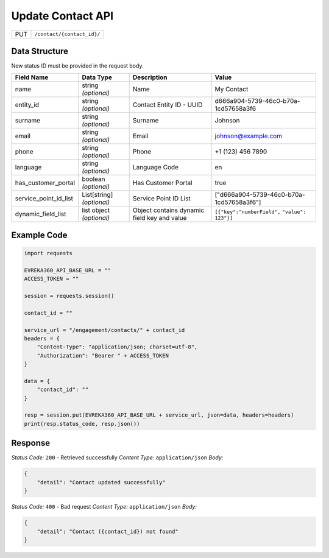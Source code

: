 .. raw:: pdf

   PageBreak

Update Contact API
-----------------------------------

.. table::

   +-------------------+--------------------------------------------+
   | PUT               | ``/contact/{contact_id}/``                 |
   +-------------------+--------------------------------------------+

Data Structure
^^^^^^^^^^^^^^^^^
New status ID must be provided in the request body.

.. table::
    :width: 100%

    +-------------------------+--------------------------------------------------------------+---------------------------------------------------+-------------------------------------------------------+
    | Field Name              | Data Type                                                    | Description                                       | Value                                                 |
    +=========================+==============================================================+===================================================+=======================================================+
    | name                    | string *(optional)*                                          | Name                                              | My Contact                                            |
    +-------------------------+--------------------------------------------------------------+---------------------------------------------------+-------------------------------------------------------+
    | entity_id               | string *(optional)*                                          | Contact Entity ID - UUID                          | d666a904-5739-46c0-b70a-1cd57658a3f6                  |
    +-------------------------+--------------------------------------------------------------+---------------------------------------------------+-------------------------------------------------------+
    | surname                 | string *(optional)*                                          | Surname                                           | Johnson                                               |
    +-------------------------+--------------------------------------------------------------+---------------------------------------------------+-------------------------------------------------------+
    | email                   | string *(optional)*                                          | Email                                             | johnson@example.com                                   |
    +-------------------------+--------------------------------------------------------------+---------------------------------------------------+-------------------------------------------------------+
    | phone                   | string *(optional)*                                          | Phone                                             | +1 (123) 456 7890                                     |
    +-------------------------+--------------------------------------------------------------+---------------------------------------------------+-------------------------------------------------------+
    | language                | string *(optional)*                                          | Language Code                                     | en                                                    |
    +-------------------------+--------------------------------------------------------------+---------------------------------------------------+-------------------------------------------------------+
    | has_customer_portal     | boolean *(optional)*                                         | Has Customer Portal                               | true                                                  |
    +-------------------------+--------------------------------------------------------------+---------------------------------------------------+-------------------------------------------------------+
    | service_point_id_list   | List[string] *(optional)*                                    | Service Point ID List                             | ["d666a904-5739-46c0-b70a-1cd57658a3f6"]              |
    +-------------------------+--------------------------------------------------------------+---------------------------------------------------+-------------------------------------------------------+
    | dynamic_field_list      | list object *(optional)*                                     | Object contains dynamic field key and value       | ``[{"key":"numberField",``                            |
    |                         |                                                              |                                                   | ``"value": 123"}]``                                   | 
    +-------------------------+--------------------------------------------------------------+---------------------------------------------------+-------------------------------------------------------+

Example Code
^^^^^^^^^^^^^^^^^

.. code-block:: python

    import requests

    EVREKA360_API_BASE_URL = ""
    ACCESS_TOKEN = ""

    session = requests.session()

    contact_id = ""

    service_url = "/engagement/contacts/" + contact_id
    headers = {
        "Content-Type": "application/json; charset=utf-8", 
        "Authorization": "Bearer " + ACCESS_TOKEN
    }

    data = {
        "contact_id": ""
    }

    resp = session.put(EVREKA360_API_BASE_URL + service_url, json=data, headers=headers)
    print(resp.status_code, resp.json())

Response
^^^^^^^^^^^^^^^^^
*Status Code:* ``200`` - Retrieved successfully
*Content Type:* ``application/json``
*Body:*

.. code-block:: json 

    {
        "detail": "Contact updated successfully"
    }


*Status Code:* ``400`` - Bad request
*Content Type:* ``application/json``
*Body:*

.. code-block:: json 

    {
        "detail": "Contact ({contact_id}) not found"
    }

